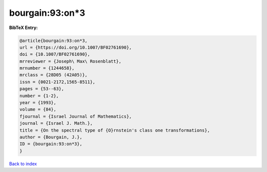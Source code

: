 bourgain:93:on*3
================

.. :cite:t:`bourgain:93:on*3`

.. bibliography:: ../../All.bib

**BibTeX Entry:**

.. code-block:: bibtex

   @article{bourgain:93:on*3,
   url = {https://doi.org/10.1007/BF02761690},
   doi = {10.1007/BF02761690},
   mrreviewer = {Joseph\ Max\ Rosenblatt},
   mrnumber = {1244658},
   mrclass = {28D05 (42A05)},
   issn = {0021-2172,1565-8511},
   pages = {53--63},
   number = {1-2},
   year = {1993},
   volume = {84},
   fjournal = {Israel Journal of Mathematics},
   journal = {Israel J. Math.},
   title = {On the spectral type of {O}rnstein's class one transformations},
   author = {Bourgain, J.},
   ID = {bourgain:93:on*3},
   }

`Back to index <../index>`_
